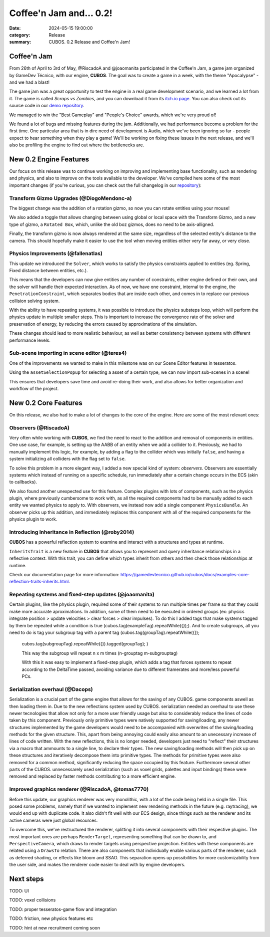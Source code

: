 Coffee'n Jam and... 0.2!
########################

:date: 2024-05-15 19:00:00
:category: Release
:summary: CUBOS. 0.2 Release and Coffee'n Jam!

.. role:: dim
    :class: m-text m-dim

Coffee'n Jam
============

From 26th of April to 3rd of May, @RiscadoA and @joaomanita participated in the Coffee'n Jam, a game jam organized by GameDev Técnico, with our engine, **CUBOS**.
The goal was to create a game in a week, with the theme "Apocalypse" - and we had a blast!

The game jam was a great opportunity to test the engine in a real game development scenario, and we learned a lot from it.
The game is called *Scraps vs Zombies*, and you can download it from its `itch.io page <https://riscadoa.itch.io/scraps-vs-zombies>`_.
You can also check out its source code in our `demo repository <https://github.com/GameDevTecnico/cubos-demo>`_.

We managed to win the "Best Gameplay" and "People's Choice" awards, which we're very proud of!

.. image:: images/scraps_vs_zombies.png

We found a lot of bugs and missing features during the jam. Additionally, we had performance become a problem for the first time.
One particular area that is in dire need of development is Audio, which we've been ignoring so far - people expect to hear something when they play a game!
We'll be working on fixing these issues in the next release, and we'll also be profiling the engine to find out where the bottlenecks are.

New 0.2 Engine Features
=======================

Our focus on this release was to continue working on improving and implementing base functionality, such as rendering and physics, and also to improve on the tools available to the developer.
We've compiled here some of the most important changes (if you're curious, you can check out the full changelog in our `repository <https://github.com/GameDevTecnico/cubos/blob/main/CHANGELOG.md>`_):

Transform Gizmo Upgrades :dim:`(@DiogoMendonc-a)`
-------------------------------------------------

The biggest change was the addition of a rotation gizmo, so now you can rotate entities using your mouse!

We also added a toggle that allows changing between using global or local space with the Transform Gizmo,
and a new type of gizmo, a ``Rotated Box``, which, unlike the old boz gizmos, does no need to be axis-alligned.

Finally, the transform gizmo is now always rendered at the same size, regardless of the selected entity's distance to the camera.
This should hopefully make it easier to use the tool when moving entities either very far away, or very close.

.. image:: images/transform_gizmo.gif

Physics Improvements :dim:`(@fallenatlas)`
------------------------------------------

This update we introduced the ``Solver``, which works to satisfy the physics constraints applied to entities (eg. Spring, Fixed distance between entities, etc.).

This means that the developers can now give entities any number of constraints, either engine defined or their own, and the solver will handle their expected interaction.
As of now, we have one constraint, internal to the engine, the ``PenetrationConstraint``, which separates bodies that are inside each other, and comes in to replace our previous collision solving system.

With the ability to have repeating systems, it was possible to introduce the physics substeps loop, which
will perform the physics update in multiple smaller steps. This is important to increase the convergence rate of the solver and preservation of energy, by reducing the errors caused by approximations of the simulation.

These changes should lead to more realistic behaviour, as well as better consistency between systems with different performance levels.

.. image:: images/complex_physics_sample.gif

Sub-scene importing in scene editor :dim:`(@teres4)`
-----------------------------------------------------

One of the improvements we wanted to make in this milestone was on our Scene Editor features in tesseratos.

Using the ``assetSelectionPopup`` for selecting a asset of a certain type, we can now import sub-scenes in a scene!

This ensures that developers save time and avoid re-doing their work, and also allows for better organization and workflow of the project.

New 0.2 Core Features
=====================

On this release, we also had to make a lot of changes to the core of the engine.
Here are some of the most relevant ones:

Observers :dim:`(@RiscadoA)`
----------------------------

Very often while working with **CUBOS**, we find the need to react to the addition and removal of components in entities.
One use case, for example, is setting up the AABB of an entity when we add a collider to it.
Previously, we had to manually implement this logic, for example, by adding a flag to the collider which was initially ``false``, and having a system initializing all colliders with the flag set to ``false``.

To solve this problem in a more elegant way, I added a new special kind of system: *observers*. Observers are essentially systems which instead of running on a specific schedule, run immediately after a certain change occurs in the ECS (akin to callbacks).

We also found another unexpected use for this feature. Complex plugins with lots of components, such as the physics plugin, where previously cumbersome to work with, as all the required components had to be manually added to each entity we wanted physics to apply to.
With observers, we instead now add a single component ``PhysicsBundle``. An observer picks up this addition, and immediately replaces this component with all of the required components for the physics plugin to work.

Introducing Inheritance in Reflection :dim:`(@roby2014)`
--------------------------------------------------------

**CUBOS** has a powerful reflection system to examine and interact with a structures and types at runtime.

``InheritsTrait`` is a new feature in **CUBOS** that allows you to represent and query inheritance relationships
in a reflective context. With this trait, you can define which types inherit from others and then check those relationships at runtime.

Check our documentation page for more information: https://gamedevtecnico.github.io/cubos/docs/examples-core-reflection-traits-inherits.html.

Repeating systems and fixed-step updates :dim:`(@joaomanita)`
------------------------------------------------------------

Certain plugins, like the physics plugin, required some of their systems to run multiple times per frame so that they could make more accurate
aproximations. In addition, some of them need to be executed in ordered groups (ex: physics integrate position > update velocities > clear forces > clear impulses).
To do this I added tags that make systems tagged by them be repeated while a condition is true (cubos.tag(exampleTag).repeatWhile({});).
And to create subgroups, all you need to do is tag your subgroup tag with a parent tag 
(cubos.tag(groupTag).repeatWhile({});
 cubos.tag(subgroupTag).repeatWhile({}).tagged(groupTag); )

 This way the subgroup will repeat n x m times (n-grouptag m-subgrouptag)

 With this it was easy to implement a fixed-step plugin, which adds a tag that forces systems to repeat according to
 the DeltaTime passed, avoiding variance due to different framerates and more/less powerful PCs.

Serialization overhaul :dim:`(@Dacops)`
---------------------------------------

Serialization is a crucial part of the game engine that allows for the saving of any CUBOS. game components aswell as then loading them in. Due to the new reflections
system used by CUBOS. serialization needed an overhaul to use these newer tecnologies that allow not only for a more user friendly usage but also to considerably reduce
the lines of code taken by this component. Previously only primitive types were natively supported for saving/loading, any newer structures implemented by the game
developers would need to be accompanied with overwrites of the saving/loading methods for the given structure. This, apart from being annoying could easily also amount 
to an unecessary increase of lines of code written.
With the new reflections, this is no longer needed, developers just need to "reflect" their structures via a macro that ammounts to a single line, to declare their types.
The new saving/loading methods will then pick up on these structures and iteratively decompose them into primitive types. The methods for primitive types were also removed 
for a common method, significantly reducing the space occupied by this feature.
Furthermore several other parts of the CUBOS. unnecessarely used serialization (such as voxel grids, palettes and input bindings) these were removed and replaced by faster 
methods contributing to a more efficient engine.

Improved graphics renderer :dim:`(@RiscadoA, @tomas7770)`
---------------------------------------

Before this update, our graphics renderer was very monolithic, with a lot of the code being held in a single file. This posed some problems,
namely that if we wanted to implement new rendering methods in the future (e.g. raytracing), we would end up with duplicate code.
It also didn't fit well with our ECS design, since things such as the renderer and its active cameras were just global resources.

To overcome this, we've restructured the renderer, splitting it into several components with their respective plugins. The most important ones
are perhaps ``RenderTarget``, representing something that can be drawn to, and ``PerspectiveCamera``, which draws to render targets using perspective projection.
Entities with these components are related using a ``DrawsTo`` relation. There are also components that individually enable various parts of the renderer,
such as deferred shading, or effects like bloom and SSAO. This separation opens up possibilities for more customizability from the user side,
and makes the renderer code easier to deal with by engine developers.

Next steps
==========

TODO: UI

TODO: voxel collisions

TODO: proper tesseratos-game flow and integration

TODO: friction, new physics features etc

TODO: hint at new recruitment coming soon
